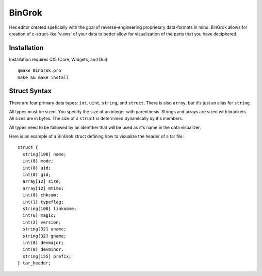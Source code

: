 #######
BinGrok
#######

Hex editor created speficially with the goal of reverse-engineering
proprietary data-formats in mind. BinGrok allows for creation of 
c-struct-like 'views' of your data to better allow for visualization
of the parts that you have deciphered.

============
Installation
============

Installation requires Qt5 (Core, Widgets, and Gui)::

    qmake BinGrok.pro
    make && make install

=============
Struct Syntax
=============

There are four primary data types: ``int``, ``uint``, ``string``, and ``struct``. There is also ``array``, but it's just an alias for ``string``.

All types must be sized. You specify the size of an integer with parenthesis. Strings and arrays are sized with brackets. All sizes are in bytes. The size of a ``struct`` is determined dynamically by it's members. 

All types need to be followed by an identifier that will be used as it's name in the data visualizer.

Here is an example of a BinGrok struct defining how to visualize the header of a tar file::

    struct { 
      string[100] name; 
      int(8) mode; 
      int(8) uid;
      int(8) gid; 
      array[12] size; 
      array[12] mtime; 
      int(8) chksum; 
      int(1) typeflag; 
      string[100] linkname; 
      int(6) magic; 
      int(2) version; 
      string[32] uname; 
      string[32] gname; 
      int(8) devmajor; 
      int(8) devminor; 
      string[155] prefix; 
    } tar_header;
